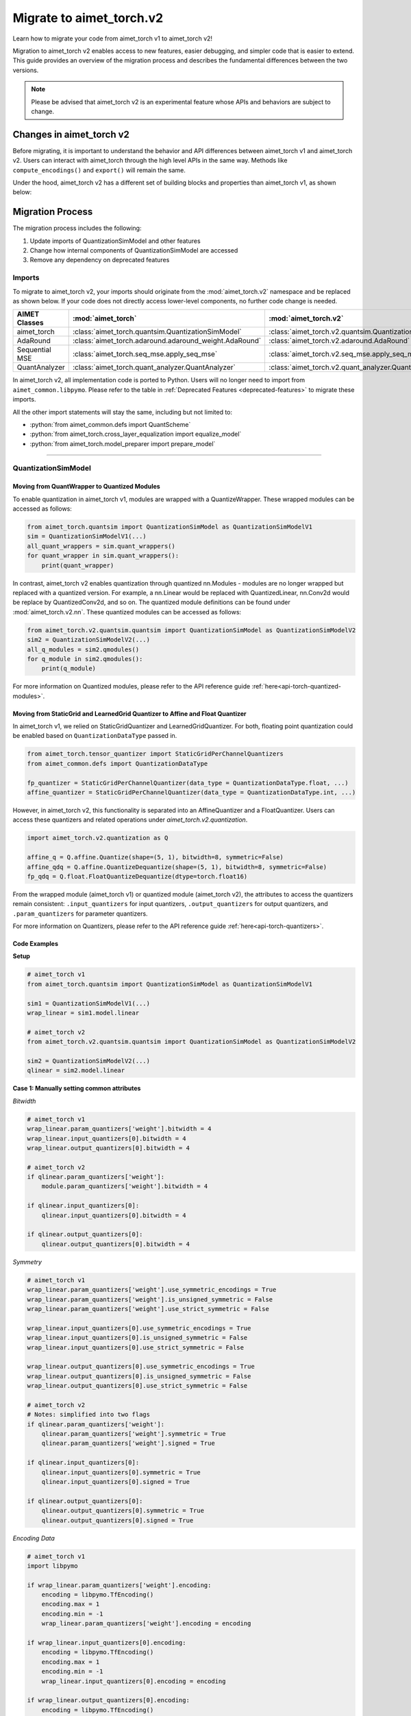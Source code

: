.. _tutorials-migration-guide:

.. role:: python(code)
   :language: python

Migrate to aimet_torch.v2
=========================

Learn how to migrate your code from aimet_torch v1 to aimet_torch v2!

Migration to aimet_torch v2 enables access to new features, easier debugging, and simpler code that is easier to extend. This guide provides an overview of the migration process and describes the fundamental differences between the two versions.

.. note::

    Please be advised that aimet_torch v2 is an experimental feature whose APIs and behaviors are subject to change.

Changes in aimet_torch v2
----------------------------

Before migrating, it is important to understand the behavior and API differences between aimet_torch v1 and aimet_torch v2. Users can interact with aimet_torch through the high level APIs in the same way. Methods like ``compute_encodings()`` and ``export()`` will remain the same.

Under the hood, aimet_torch v2 has a different set of building blocks and properties than aimet_torch v1, as shown below:

.. image:: ../images/quantsim2.0.png
  :width: 800


Migration Process
-----------------

The migration process includes the following:

1. Update imports of QuantizationSimModel and other features
2. Change how internal components of QuantizationSimModel are accessed
3. Remove any dependency on deprecated features

Imports
~~~~~~~~~~

To migrate to aimet_torch v2, your imports should originate from the :mod:`aimet_torch.v2` namespace and be replaced as shown below. If your code does not directly access lower-level components, no further code change is needed.

===================== ====================================================== ==================================================================
AIMET Classes         :mod:`aimet_torch`                                     :mod:`aimet_torch.v2`
===================== ====================================================== ==================================================================
aimet_torch              :class:`aimet_torch.quantsim.QuantizationSimModel`     :class:`aimet_torch.v2.quantsim.QuantizationSimModel`
AdaRound              :class:`aimet_torch.adaround.adaround_weight.AdaRound` :class:`aimet_torch.v2.adaround.AdaRound`
Sequential MSE        :class:`aimet_torch.seq_mse.apply_seq_mse`             :class:`aimet_torch.v2.seq_mse.apply_seq_mse`
QuantAnalyzer         :class:`aimet_torch.quant_analyzer.QuantAnalyzer`      :class:`aimet_torch.v2.quant_analyzer.QuantAnalyzer`
===================== ====================================================== ==================================================================

In aimet_torch v2, all implementation code is ported to Python. Users will no longer need to import from ``aimet_common.libpymo``. Please refer to the table in :ref:`Deprecated Features <deprecated-features>` to migrate these imports.


All the other import statements will stay the same, including but not limited to:

* :python:`from aimet_common.defs import QuantScheme`
* :python:`from aimet_torch.cross_layer_equalization import equalize_model`
* :python:`from aimet_torch.model_preparer import prepare_model`

=======

QuantizationSimModel
~~~~~~~~~~~~~~~~~~~~~

---------------------------------------------------
Moving from QuantWrapper to Quantized Modules
---------------------------------------------------

To enable quantization in aimet_torch v1, modules are wrapped with a QuantizeWrapper. These wrapped modules can be accessed as follows:

.. code-block:: Python

    from aimet_torch.quantsim import QuantizationSimModel as QuantizationSimModelV1
    sim = QuantizationSimModelV1(...)
    all_quant_wrappers = sim.quant_wrappers()
    for quant_wrapper in sim.quant_wrappers():
        print(quant_wrapper)

.. rst-class:: script-output

  .. code-block:: none

    StaticGridQuantWrapper(
        (_module_to_wrap): Linear(in_features=100, out_features=200, bias=True)
    )
    StaticGridQuantWrapper(
        (_module_to_wrap): ReLU()
    )

In contrast, aimet_torch v2 enables quantization through quantized nn.Modules - modules are no longer wrapped but replaced with a quantized version. For example, a nn.Linear would be replaced with QuantizedLinear, nn.Conv2d would be replace by QuantizedConv2d, and so on. The quantized module definitions can be found under :mod:`aimet_torch.v2.nn`. These quantized modules can be accessed as follows:

.. code-block:: Python

    from aimet_torch.v2.quantsim.quantsim import QuantizationSimModel as QuantizationSimModelV2
    sim2 = QuantizationSimModelV2(...)
    all_q_modules = sim2.qmodules()
    for q_module in sim2.qmodules():
        print(q_module)

.. rst-class:: script-output

  .. code-block:: none

    QuantizedLinear(
            in_features=100, out_features=200, bias=True
            (param_quantizers): ModuleDict(
                (weight): QuantizeDequantize(shape=[1], bitwidth=8, symmetric=True)
                (bias): None
            )
            (input_quantizers): ModuleList(
                (0): QuantizeDequantize(shape=[1], bitwidth=8, symmetric=False)
            )
            (output_quantizers): ModuleList(
                (0): None
            )
    )
    FakeQuantizedReLU(
        (param_quantizers): ModuleDict()
        (input_quantizers): ModuleList(
            (0): None
        )
        (output_quantizers): ModuleList(
            (0): QuantizeDequantize(shape=[1], bitwidth=8, symmetric=False)
        )
    )

For more information on Quantized modules, please refer to the API reference guide :ref:`here<api-torch-quantized-modules>`.

-------------------------------------------------------------------------------
Moving from StaticGrid and LearnedGrid Quantizer to Affine and Float Quantizer
-------------------------------------------------------------------------------

In aimet_torch v1, we relied on StaticGridQuantizer and LearnedGridQuantizer. For both, floating point quantization could be enabled based on ``QuantizationDataType`` passed in.

.. code-block:: Python

    from aimet_torch.tensor_quantizer import StaticGridPerChannelQuantizers
    from aimet_common.defs import QuantizationDataType

    fp_quantizer = StaticGridPerChannelQuantizer(data_type = QuantizationDataType.float, ...)
    affine_quantizer = StaticGridPerChannelQuantizer(data_type = QuantizationDataType.int, ...)


However, in aimet_torch v2, this functionality is separated into an AffineQuantizer and a FloatQuantizer. Users can access these quantizers and related operations under `aimet_torch.v2.quantization`.

.. code-block:: Python

    import aimet_torch.v2.quantization as Q

    affine_q = Q.affine.Quantize(shape=(5, 1), bitwidth=8, symmetric=False)
    affine_qdq = Q.affine.QuantizeDequantize(shape=(5, 1), bitwidth=8, symmetric=False)
    fp_qdq = Q.float.FloatQuantizeDequantize(dtype=torch.float16)


From the wrapped module (aimet_torch v1) or quantized module (aimet_torch v2), the attributes to access the quantizers remain consistent: ``.input_quantizers`` for input quantizers, ``.output_quantizers`` for output quantizers, and ``.param_quantizers`` for parameter quantizers.

For more information on Quantizers, please refer to the API reference guide :ref:`here<api-torch-quantizers>`.

-----------------------------
Code Examples
-----------------------------
**Setup**

.. code-block:: Python

    # aimet_torch v1
    from aimet_torch.quantsim import QuantizationSimModel as QuantizationSimModelV1

    sim1 = QuantizationSimModelV1(...)
    wrap_linear = sim1.model.linear

    # aimet_torch v2
    from aimet_torch.v2.quantsim.quantsim import QuantizationSimModel as QuantizationSimModelV2

    sim2 = QuantizationSimModelV2(...)
    qlinear = sim2.model.linear


**Case 1: Manually setting common attributes**

*Bitwidth*

.. code-block:: Python

    # aimet_torch v1
    wrap_linear.param_quantizers['weight'].bitwidth = 4
    wrap_linear.input_quantizers[0].bitwidth = 4
    wrap_linear.output_quantizers[0].bitwidth = 4

    # aimet_torch v2
    if qlinear.param_quantizers['weight']:
        module.param_quantizers['weight'].bitwidth = 4

    if qlinear.input_quantizers[0]:
        qlinear.input_quantizers[0].bitwidth = 4

    if qlinear.output_quantizers[0]:
        qlinear.output_quantizers[0].bitwidth = 4


*Symmetry*

.. code-block:: Python

    # aimet_torch v1
    wrap_linear.param_quantizers['weight'].use_symmetric_encodings = True
    wrap_linear.param_quantizers['weight'].is_unsigned_symmetric = False
    wrap_linear.param_quantizers['weight'].use_strict_symmetric = False

    wrap_linear.input_quantizers[0].use_symmetric_encodings = True
    wrap_linear.input_quantizers[0].is_unsigned_symmetric = False
    wrap_linear.input_quantizers[0].use_strict_symmetric = False

    wrap_linear.output_quantizers[0].use_symmetric_encodings = True
    wrap_linear.output_quantizers[0].is_unsigned_symmetric = False
    wrap_linear.output_quantizers[0].use_strict_symmetric = False

    # aimet_torch v2
    # Notes: simplified into two flags
    if qlinear.param_quantizers['weight']:
        qlinear.param_quantizers['weight'].symmetric = True
        qlinear.param_quantizers['weight'].signed = True

    if qlinear.input_quantizers[0]:
        qlinear.input_quantizers[0].symmetric = True
        qlinear.input_quantizers[0].signed = True

    if qlinear.output_quantizers[0]:
        qlinear.output_quantizers[0].symmetric = True
        qlinear.output_quantizers[0].signed = True

*Encoding Data*

.. code-block:: Python

    # aimet_torch v1
    import libpymo

    if wrap_linear.param_quantizers['weight'].encoding:
        encoding = libpymo.TfEncoding()
        encoding.max = 1
        encoding.min = -1
        wrap_linear.param_quantizers['weight'].encoding = encoding

    if wrap_linear.input_quantizers[0].encoding:
        encoding = libpymo.TfEncoding()
        encoding.max = 1
        encoding.min = -1
        wrap_linear.input_quantizers[0].encoding = encoding

    if wrap_linear.output_quantizers[0].encoding:
        encoding = libpymo.TfEncoding()
        encoding.max = 1
        encoding.min = -1
        wrap_linear.output_quantizers[0].encoding = encoding

    # aimet_torch v2
    # Notes: TfEncoding() is no longer used, encoding min/max are of type torch.nn.Parameter
    if qlinear.param_quantizers['weight']:
        qlinear.param_quantizers['weight'].min.copy_(-1.0)
        module.param_quantizers['weight'].max.copy_(1.0)

    if qlinear.input_quantizers[0]:
        qlinear.input_quantizers[0].min.copy_(-1.0)
        qlinear.input_quantizers[0].max.copy_(1.0)

    if qlinear.output_quantizers[0]:
        qlinear.output_quantizers[0].min.copy_(-1.0)
        qlinear.output_quantizers[0].max.copy_(1.0)


**Case 2: Enabling and Disabling Quantization**

*Is quantization enabled?*

.. code-block:: Python

    # aimet_torch v1
    if wrap_linear.param_quantizers['weight'].enabled:
        pass

    # aimet_torch v2
    # Notes: Quantizers no longer have an 'enabled' attribute. If a quantizer is present, it is enabled
    if qlinear.param_quantizers['weight']:
        pass

*Disabling Quantization*

.. code-block:: Python

    # aimet_torch v1
    wrap_linear.param_quantizers['weight'].enabled = False

    # aimet_torch v2
    # Notes: Quantizers can be disabled by setting them to None OR using the utility API (_remove_input_quantizers, _remove_output_quantizers, _remove_param_quantizers)
    qlinear.param_encodings["weight"] = None

    qlinear._remove_param_quantizers('weight')


*Enabling Quantization*

.. code-block:: Python

    # aimet_torch v1
    wrap_linear.param_quantizers['weight'].enabled = True

    # aimet_torch v2
    import aimet_torch.v2.quantization as Q
    qlinear.param_quantizers['weight'] = Q.affine.QuantizeDequantize(...)

*Temporarily disabling Quantization*

.. code-block:: Python

    # aimet_torch v1
    assert wrap_linear.param_quantizers['weight'].enabled
    wrap_linear.param_quantizers['weight'].enabled = False
    # Run other code here
    wrap_linear.param_quantizers['weight'].enabled = True

    # aimet_torch v2
    assert qlinear.param_quantizers['weight']
    with qlinear._remove_param_quantizers('weight'):
        assert qlinear.param_quantizers['weight'] is None
        # Run other code here

    assert qlinear.param_quantizers['weight']


**Case 3: Freezing encodings**

.. code-block:: Python

    # aimet_torch v1
    if not wrap_linear.param_quantizers['weight']._is_encoding_frozen:
        wrap_linear.param_quantizers['weight'].freeze_encodings()

    # aimet_torch v2
    # Notes: There is no longer a concept of "freezing". Mimicking v1 freezing behavior involves the allow_overwrite and requires_grad_ flag
    qlinear.param_quantizers['weight'].allow_overwrite(False)  # Prevents encodings from being overwritten by AIMET APIs
    qlinear.param_quantizers['weight'].requires_grad_(False)   # Prevents encodings from being learned
